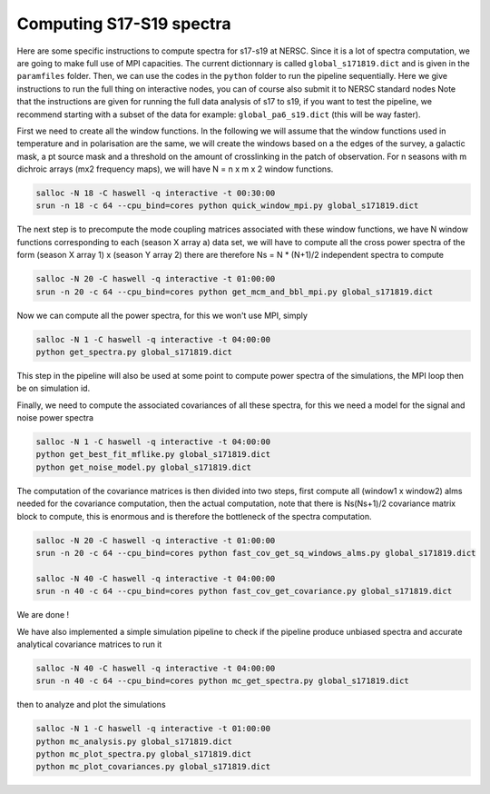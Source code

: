 **************************
Computing S17-S19 spectra
**************************

Here are some specific instructions to compute spectra for s17-s19 at NERSC.
Since it is a lot of spectra computation, we are going to make full use of MPI capacities.
The current dictionnary is called ``global_s171819.dict`` and is given in the ``paramfiles`` folder.
Then, we can use the codes in the ``python`` folder to run the pipeline sequentially.
Here we give instructions to run the full thing on interactive nodes, you can of course also submit it to NERSC standard nodes
Note that the instructions are given for running the full data analysis of s17 to s19, if you want to test the pipeline, we recommend starting
with a subset of the data for example: ``global_pa6_s19.dict`` (this will be way faster).


First we need to create all the window functions. In the following we will assume that the window functions  used in temperature and in polarisation are the same, we will create the windows based on a the edges of the survey, a galactic mask, a pt source mask and a threshold on the amount of crosslinking in the patch of observation. For n seasons with m dichroic arrays (mx2 frequency maps), we will have N = n x m x 2  window functions.

.. code:: shell

    salloc -N 18 -C haswell -q interactive -t 00:30:00
    srun -n 18 -c 64 --cpu_bind=cores python quick_window_mpi.py global_s171819.dict

The next step is to precompute the mode coupling matrices associated with these window functions, we have N window functions corresponding to each (season X array a) data set, we will have to compute all the cross power spectra of the form
(season X array 1)  x (season Y array 2) there are therefore Ns = N * (N+1)/2 independent spectra to compute

.. code:: shell

    salloc -N 20 -C haswell -q interactive -t 01:00:00
    srun -n 20 -c 64 --cpu_bind=cores python get_mcm_and_bbl_mpi.py global_s171819.dict

Now we can compute all the power spectra, for this we won't use MPI, simply

.. code:: shell

    salloc -N 1 -C haswell -q interactive -t 04:00:00
    python get_spectra.py global_s171819.dict

This step in the pipeline will also be used at some point to compute power spectra of the simulations, the MPI loop then be on simulation id.

Finally, we need to compute the associated covariances of all these spectra, for this we need a model for the signal and noise power spectra

.. code:: shell

    salloc -N 1 -C haswell -q interactive -t 04:00:00
    python get_best_fit_mflike.py global_s171819.dict
    python get_noise_model.py global_s171819.dict

The computation of the covariance matrices is then divided into two steps, first compute all (window1 x window2) alms needed for the covariance computation, then the actual computation, note that there is Ns(Ns+1)/2 covariance matrix block to compute, this is enormous and is therefore the bottleneck of the spectra computation.


.. code:: shell

    salloc -N 20 -C haswell -q interactive -t 01:00:00
    srun -n 20 -c 64 --cpu_bind=cores python fast_cov_get_sq_windows_alms.py global_s171819.dict

    salloc -N 40 -C haswell -q interactive -t 04:00:00
    srun -n 40 -c 64 --cpu_bind=cores python fast_cov_get_covariance.py global_s171819.dict


We are done !

We have also implemented a simple simulation pipeline to check if the pipeline produce unbiased spectra and accurate analytical covariance matrices
to run it

.. code:: shell

    salloc -N 40 -C haswell -q interactive -t 04:00:00
    srun -n 40 -c 64 --cpu_bind=cores python mc_get_spectra.py global_s171819.dict

then to analyze and plot the simulations

.. code:: shell

    salloc -N 1 -C haswell -q interactive -t 01:00:00
    python mc_analysis.py global_s171819.dict
    python mc_plot_spectra.py global_s171819.dict
    python mc_plot_covariances.py global_s171819.dict

